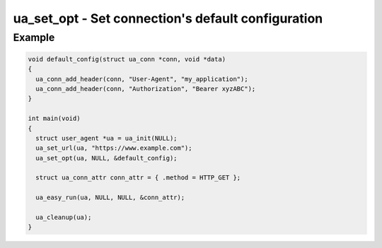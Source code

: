 ..
  Most of our documentation is generated from our source code comments,
    please head to github.com/cee-studio/orca if you want to contribute!

  The following files contains the documentation used to generate this page: 
  - common/user-agent.h

===================================================
ua_set_opt - Set connection's default configuration
===================================================

.. doxygenfunction:: ua_set_opt

Example
-------

.. code:: c

    void default_config(struct ua_conn *conn, void *data)
    {
      ua_conn_add_header(conn, "User-Agent", "my_application");
      ua_conn_add_header(conn, "Authorization", "Bearer xyzABC");
    }

    int main(void)
    {
      struct user_agent *ua = ua_init(NULL); 
      ua_set_url(ua, "https://www.example.com");
      ua_set_opt(ua, NULL, &default_config);

      struct ua_conn_attr conn_attr = { .method = HTTP_GET };

      ua_easy_run(ua, NULL, NULL, &conn_attr);

      ua_cleanup(ua);
    }
